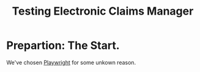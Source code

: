 #+TITLE: Testing Electronic Claims Manager


* Prepartion: The Start.

We've chosen [[https://playwright.dev/][Playwright]] for some unkown reason.

#+begin_src sh
  
#+end_src
